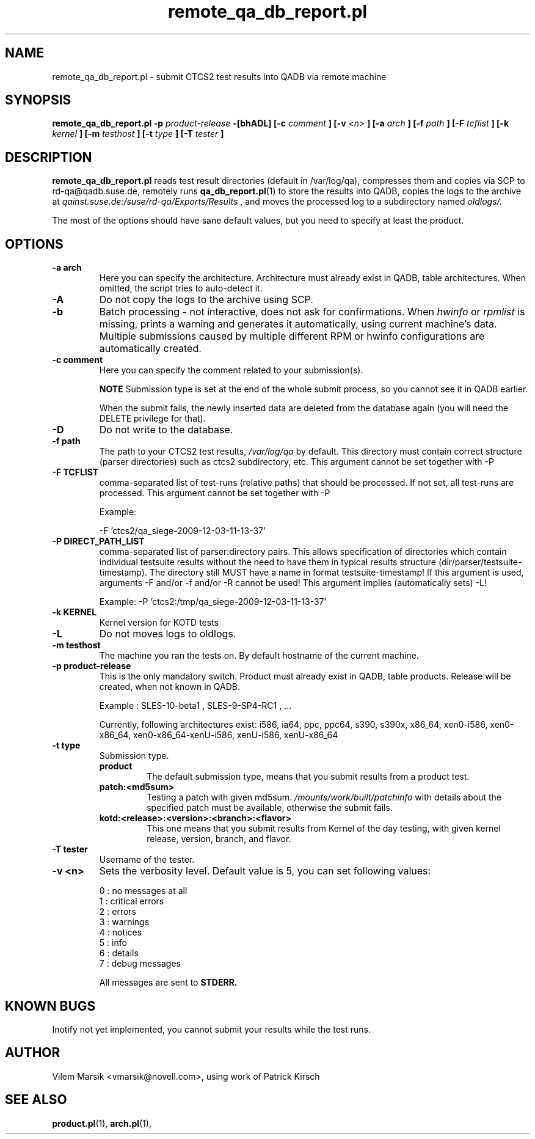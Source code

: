 .\" Process this file with
.\" groff -man -Tascii remote_qa_db_report.pl.1
.\"
.TH "remote_qa_db_report.pl" "QADB" "1"
.SH NAME
remote_qa_db_report.pl \- submit CTCS2 test results into QADB via remote machine
.SH SYNOPSIS
.B remote\_qa\_db\_report.pl -p 
.I product-release
.B -[bhADL] [-c
.I comment
.B ] [-v
.I <n>
.B ] [-a
.I arch
.B ] [-f
.I path
.B ] [-F
.I tcflist
.B ] [-k
.I kernel
.B ] [-m
.I testhost
.B ] [-t
.I type
.B ] [-T
.I tester
.B ]
.SH DESCRIPTION
.B remote_qa_db_report.pl
reads test result directories (default in /var/log/qa),
compresses them and copies via SCP to rd-qa@qadb.suse.de, 
remotely runs
.BR qa_db_report.pl (1)
to store the results into QADB,
copies the logs to the archive at 
.I qainst.suse.de:/suse/rd-qa/Exports/Results
, and moves the processed log to a subdirectory named
.I oldlogs/.

The most of the options should have sane default values,
but you need to specify at least the product.


.SH OPTIONS

.IP "\fB-a arch"
Here you can specify the architecture.
Architecture must already exist in QADB, table architectures.
When omitted, the script tries to auto-detect it.

.IP "\fB-A"
Do not copy the logs to the archive using SCP.

.IP "\fB-b"
Batch processing - not interactive, does not ask for confirmations.
When
.I hwinfo
or
.I rpmlist
is missing, prints a warning and generates it automatically, using current machine's data.
Multiple submissions caused by multiple different RPM or hwinfo configurations
are automatically created.

.IP "\fB-c comment"
Here you can specify the comment related to your submission(s).


.B NOTE
Submission type is set at the end of the whole submit process, so you cannot see it in QADB earlier.

When the submit fails, the newly inserted data are deleted from the database again (you will need the DELETE privilege for that).


.IP "\fB-D"
Do not write to the database.

.IP "\fB-f path"
The path to your CTCS2 test results,
.I /var/log/qa
by default. This directory must contain correct structure (parser directories) such as ctcs2 subdirectory, etc.
This argument cannot be set together with -P

.IP "\fB-F TCFLIST"
comma-separated list of test-runs (relative paths) that should be processed.
If not set, all test-runs are processed.
This argument cannot be set together with -P

Example:

-F 'ctcs2/qa_siege-2009-12-03-11-13-37'

.IP "\fB-P DIRECT_PATH_LIST"
comma-separated list of parser:directory pairs. This allows specification of directories which
contain individual testsuite results without the need to have them in typical results structure
(dir/parser/testsuite-timestamp). The directory still MUST have a name in format testsuite-timestamp!
If this argument is used, arguments -F and/or -f and/or -R cannot be used!
This argument implies (automatically sets) -L!

Example: -P 'ctcs2:/tmp/qa_siege-2009-12-03-11-13-37'

.IP "\fB-k KERNEL"
Kernel version for KOTD tests

.IP "\fB-L"
Do not moves logs to oldlogs.


.IP "\fB-m testhost"
The machine you ran the tests on.
By default hostname of the current machine.

.IP "\fB-p product\-release"
This is the only mandatory switch.
Product must already exist in QADB, table products.
Release will be created, when not known in QADB.

Example : SLES-10-beta1 , SLES-9-SP4-RC1 , ...


Currently, following architectures exist:
i586, ia64, ppc, ppc64, s390, s390x, x86_64, xen0-i586, xen0-x86_64, xen0-x86_64-xenU-i586, xenU-i586, xenU-x86_64

.IP "\fB-t type"
Submission type.
.RS 
.B product
.RS
The default submission type, means that you submit results from a product test.
.RE
.B patch:<md5sum>
.RS
Testing a patch with given md5sum.
.I /mounts/work/built/patchinfo
with details about the specified patch must be available, otherwise the submit fails.
.RE
.B kotd:<release>:<version>:<branch>:<flavor>
.RS
This one means that you submit results from Kernel of the day testing, with given kernel release, version, branch, and flavor.
.RE
.RE

.IP "\fB-T tester"
Username of the tester.

.IP "\fB-v <n>"
Sets the verbosity level.
Default value is 5, you can set following values:

.nf
0 : no messages at all
1 : critical errors
2 : errors
3 : warnings
4 : notices
5 : info
6 : details
7 : debug messages
.fi

All messages are sent to 
.B STDERR.


.SH KNOWN BUGS
Inotify not yet implemented, you cannot submit your results while the test runs.

.SH AUTHOR
Vilem Marsik <vmarsik@novell.com>, using work of Patrick Kirsch

.SH "SEE ALSO"
.BR product.pl (1),
.BR arch.pl (1),


